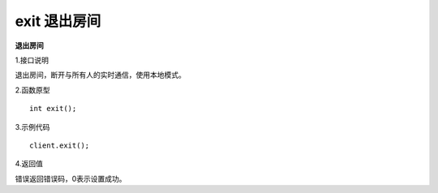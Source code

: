 exit 退出房间
=======================================

**退出房间**

1.接口说明

退出房间，断开与所有人的实时通信，使用本地模式。

2.函数原型
::
    int exit();

3.示例代码
::
    client.exit();

4.返回值

错误返回错误码，0表示设置成功。
